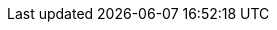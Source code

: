 // Generated by documentation/version-dependent-attrs.sh during the build
// DO NOT EDIT BY HAND
:DefaultKafkaVersion: 2.3.0
